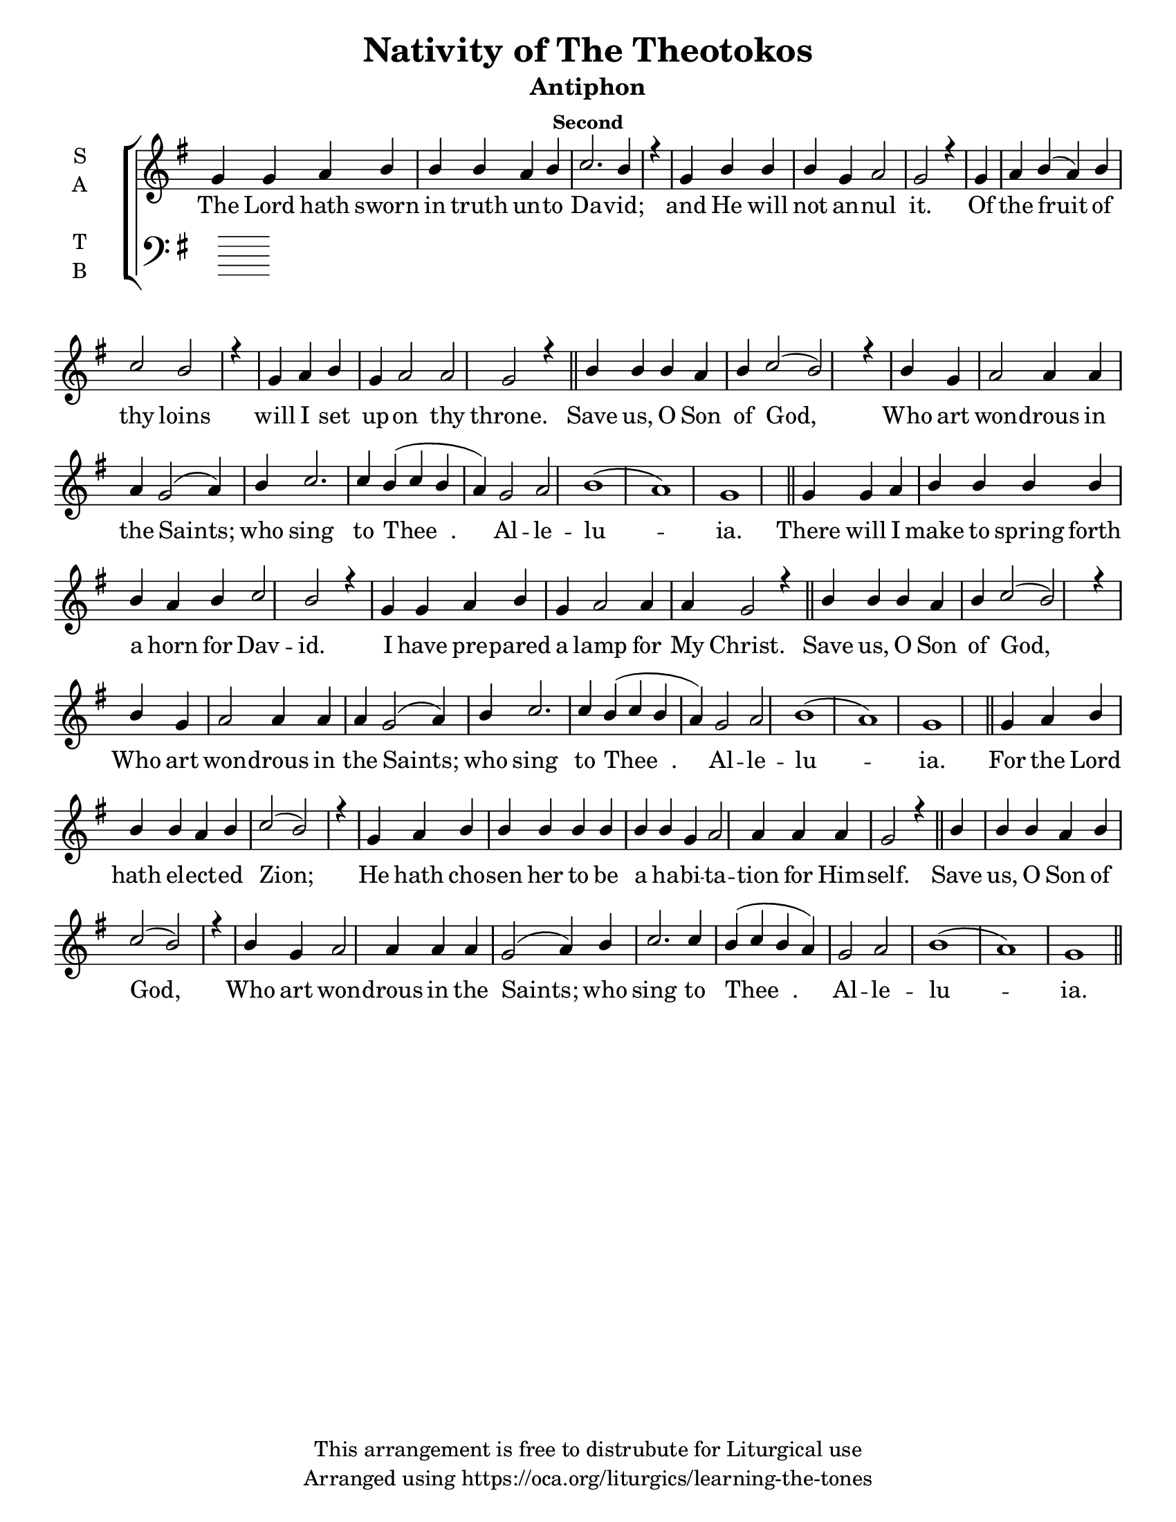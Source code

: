 \version "2.18.2"

\header {
  title = "Nativity of The Theotokos"
  subtitle = "Antiphon"
  subsubtitle = "Second"
  copyright = "This arrangement is free to distrubute for Liturgical use"
  tagline = "Arranged using https://oca.org/liturgics/learning-the-tones"
}

#(set-default-paper-size "letter")

% Provide an easy way to group a bunch of text together on a breve
% http://lilypond.org/doc/v2.18/Documentation/notation/working-with-ancient-music_002d_002dscenarios-and-solutions
recite = \once \override LyricText.self-alignment-X = #-1

\defineBarLine "invisible" #'("" "" "")
global = {
  \time 1/1 % Not used, Time_signature_engraver is removed from layout
  \key g \major
  \set Timing.defaultBarType = "invisible" %% Only put bar lines where I say
}

refrain = \lyricmode {
  Save us, O Son of God,
    Who art won -- drous in the Saints;
    who sing to Thee__. Al -- le -- lu -- ia.
}
verseOne = \lyricmode {
  The Lord hath sworn in truth un -- to Da -- vid;
    and He will not an -- nul it.
    Of the fruit of thy loins
    will I set up -- on thy throne.
  \refrain
  There will I make to spring forth a horn for Dav -- id.
    I have pre -- pared a lamp for My Christ. 
  \refrain
  For the Lord hath el -- ect -- ed Zion;
    He hath cho -- sen her to be a ha -- bi -- ta -- tion for Him -- self. 
  \refrain
}

soprefmost = {
  b4 b b a b c2( b2) r4 \bar "|"
  b4 g a2 a4 a a g2( a4) b4 c2. c4 b4( c b a) g2 a2 b1( a) g
}
sopref = { \soprefmost \bar "||" }
soprano = \relative g' {
  \global
  % Verse 1
  g4 g a b b b a b c2. b4 r4 \bar "|"
  g4 b b b g a2 g2 r4 \bar "|"
  g4 a b( a) b c2 b2 r4 \bar "|"
  g4 a b g a2 a2 g2 r4 \bar "||"
  \sopref % Refrain
  % Verse 2
  g4 g a b b b b b a b c2 b2 r4 \bar "|"
  g4 g a b g a2 a4 a4 g2 r4 \bar "||"
  \sopref % Refrain
  % Verse 3
  g4 a b b b a b c2( b2) r4 \bar "|"
  g4 a b b b b b b b g a2 a4 a a g2 r4 \bar "||"
  \sopref % Refrain
}

alto = \relative c' {
  \global

}

tenor = \relative a {
  \global

}

bass = \relative c {
  \global

}

\score {
  \new ChoirStaff <<
    \new Staff \with {
      midiInstrument = "choir aahs"
      instrumentName = \markup \center-column { S A }
    } <<
      \new Voice = "soprano" { \voiceOne \soprano }
      \new Voice = "alto" { \voiceTwo \alto }
    >>
    \new Lyrics \with {
      \override VerticalAxisGroup #'staff-affinity = #CENTER
    } \lyricsto "soprano" \verseOne

    \new Staff \with {
      midiInstrument = "choir aahs"
      instrumentName = \markup \center-column { T B }
    } <<
      \clef bass
      \new Voice = "tenor" { \voiceOne \tenor }
      \new Voice = "bass" { \voiceTwo \bass }
    >>
  >>
  \layout {
    \context {
      \Staff
      \remove "Time_signature_engraver"
    }
    \context {
      \Score
      \omit BarNumber
    }
  }
  \midi { \tempo 4 = 300
          \context {
            \Voice
            \remove "Dynamic_performer"
    }
  }
}
